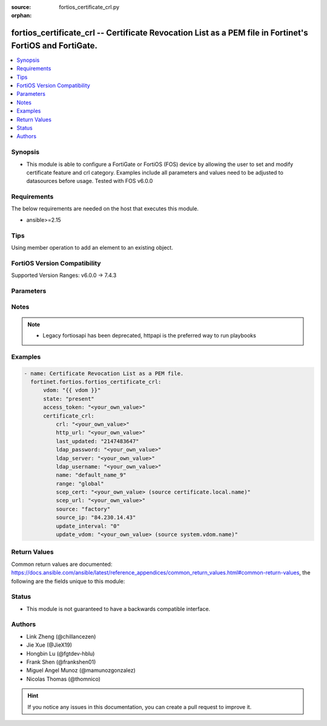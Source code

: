 :source: fortios_certificate_crl.py

:orphan:

.. fortios_certificate_crl:

fortios_certificate_crl -- Certificate Revocation List as a PEM file in Fortinet's FortiOS and FortiGate.
+++++++++++++++++++++++++++++++++++++++++++++++++++++++++++++++++++++++++++++++++++++++++++++++++++++++++

.. versionadded:: 2.0.0

.. contents::
   :local:
   :depth: 1


Synopsis
--------
- This module is able to configure a FortiGate or FortiOS (FOS) device by allowing the user to set and modify certificate feature and crl category. Examples include all parameters and values need to be adjusted to datasources before usage. Tested with FOS v6.0.0



Requirements
------------
The below requirements are needed on the host that executes this module.

- ansible>=2.15


Tips
----
Using member operation to add an element to an existing object.

FortiOS Version Compatibility
-----------------------------
Supported Version Ranges: v6.0.0 -> 7.4.3



Parameters
----------


.. raw:: html

    <ul>
    <li> <span class="li-head">access_token</span> - Token-based authentication. Generated from GUI of Fortigate. <span class="li-normal">type: str</span> <span class="li-required">required: false</span> </li>
    <li> <span class="li-head">enable_log</span> - Enable/Disable logging for task. <span class="li-normal">type: bool</span> <span class="li-required">required: false</span> <span class="li-normal">default: False</span> </li>
    <li> <span class="li-head">vdom</span> - Virtual domain, among those defined previously. A vdom is a virtual instance of the FortiGate that can be configured and used as a different unit. <span class="li-normal">type: str</span> <span class="li-normal">default: root</span> </li>
    <li> <span class="li-head">member_path</span> - Member attribute path to operate on. <span class="li-normal">type: str</span> </li>
    <li> <span class="li-head">member_state</span> - Add or delete a member under specified attribute path. <span class="li-normal">type: str</span> <span class="li-normal">choices: present, absent</span> </li>
    <li> <span class="li-head">state</span> - Indicates whether to create or remove the object. <span class="li-normal">type: str</span> <span class="li-required">required: true</span> <span class="li-normal">choices: present, absent</span> </li>
    <li> <span class="li-head">certificate_crl</span> - Certificate Revocation List as a PEM file. <span class="li-normal">type: dict</span>
 <a id='label0' href="javascript:ContentClick('label1', 'label0');" onmouseover="ContentPreview('label1');" onmouseout="ContentUnpreview('label1');" title="click to collapse or expand..."> more... </a>
 <div id="label1" style="display:none">
 <table border="1">
 <tr>
 <td></td><td colspan="1">Supported Version Ranges</td>
 </tr>
 <tr>
 <td>certificate_crl</td>
 <td><code class="docutils literal notranslate">v6.0.0 -> 7.4.3 </code></td>
 </tr>
 </table>
 </div>
 </li>
        <ul class="ul-self">
        <li> <span class="li-head">crl</span> - Certificate Revocation List as a PEM file. <span class="li-normal">type: str</span>
 <a id='label2' href="javascript:ContentClick('label3', 'label2');" onmouseover="ContentPreview('label3');" onmouseout="ContentUnpreview('label3');" title="click to collapse or expand..."> more... </a>
 <div id="label3" style="display:none">
 <table border="1">
 <tr>
 <td></td>
 <td colspan="1">Supported Version Ranges</td>
 </tr>
 <tr>
 <td>crl</td>
 <td><code class="docutils literal notranslate">v6.0.0 -> 7.4.3 </code></td>
 </tr>
 </table>
 </div>
 </li>
        <li> <span class="li-head">http_url</span> - HTTP server URL for CRL auto-update. <span class="li-normal">type: str</span>
 <a id='label4' href="javascript:ContentClick('label5', 'label4');" onmouseover="ContentPreview('label5');" onmouseout="ContentUnpreview('label5');" title="click to collapse or expand..."> more... </a>
 <div id="label5" style="display:none">
 <table border="1">
 <tr>
 <td></td>
 <td colspan="1">Supported Version Ranges</td>
 </tr>
 <tr>
 <td>http_url</td>
 <td><code class="docutils literal notranslate">v6.0.0 -> 7.4.3 </code></td>
 </tr>
 </table>
 </div>
 </li>
        <li> <span class="li-head">last_updated</span> - Time at which CRL was last updated. <span class="li-normal">type: int</span>
 <a id='label6' href="javascript:ContentClick('label7', 'label6');" onmouseover="ContentPreview('label7');" onmouseout="ContentUnpreview('label7');" title="click to collapse or expand..."> more... </a>
 <div id="label7" style="display:none">
 <table border="1">
 <tr>
 <td></td>
 <td colspan="2">Supported Version Ranges</td>
 </tr>
 <tr>
 <td>last_updated</td>
 <td><code class="docutils literal notranslate">v6.0.0 -> v6.0.11 </code></td>
 <td><code class="docutils literal notranslate">v6.2.3 -> v6.2.3 </code></td>
 </tr>
 </table>
 </div>
 </li>
        <li> <span class="li-head">ldap_password</span> - LDAP server user password. <span class="li-normal">type: str</span>
 <a id='label8' href="javascript:ContentClick('label9', 'label8');" onmouseover="ContentPreview('label9');" onmouseout="ContentUnpreview('label9');" title="click to collapse or expand..."> more... </a>
 <div id="label9" style="display:none">
 <table border="1">
 <tr>
 <td></td>
 <td colspan="1">Supported Version Ranges</td>
 </tr>
 <tr>
 <td>ldap_password</td>
 <td><code class="docutils literal notranslate">v6.0.0 -> 7.4.3 </code></td>
 </tr>
 </table>
 </div>
 </li>
        <li> <span class="li-head">ldap_server</span> - LDAP server name for CRL auto-update. <span class="li-normal">type: str</span>
 <a id='label10' href="javascript:ContentClick('label11', 'label10');" onmouseover="ContentPreview('label11');" onmouseout="ContentUnpreview('label11');" title="click to collapse or expand..."> more... </a>
 <div id="label11" style="display:none">
 <table border="1">
 <tr>
 <td></td>
 <td colspan="1">Supported Version Ranges</td>
 </tr>
 <tr>
 <td>ldap_server</td>
 <td><code class="docutils literal notranslate">v6.0.0 -> 7.4.3 </code></td>
 </tr>
 </table>
 </div>
 </li>
        <li> <span class="li-head">ldap_username</span> - LDAP server user name. <span class="li-normal">type: str</span>
 <a id='label12' href="javascript:ContentClick('label13', 'label12');" onmouseover="ContentPreview('label13');" onmouseout="ContentUnpreview('label13');" title="click to collapse or expand..."> more... </a>
 <div id="label13" style="display:none">
 <table border="1">
 <tr>
 <td></td>
 <td colspan="1">Supported Version Ranges</td>
 </tr>
 <tr>
 <td>ldap_username</td>
 <td><code class="docutils literal notranslate">v6.0.0 -> 7.4.3 </code></td>
 </tr>
 </table>
 </div>
 </li>
        <li> <span class="li-head">name</span> - Name. <span class="li-normal">type: str</span> <span class="li-required">required: true</span>
 <a id='label14' href="javascript:ContentClick('label15', 'label14');" onmouseover="ContentPreview('label15');" onmouseout="ContentUnpreview('label15');" title="click to collapse or expand..."> more... </a>
 <div id="label15" style="display:none">
 <table border="1">
 <tr>
 <td></td>
 <td colspan="1">Supported Version Ranges</td>
 </tr>
 <tr>
 <td>name</td>
 <td><code class="docutils literal notranslate">v6.0.0 -> 7.4.3 </code></td>
 </tr>
 </table>
 </div>
 </li>
        <li> <span class="li-head">range</span> - Either global or VDOM IP address range for the certificate. <span class="li-normal">type: str</span> <span class="li-normal">choices: global, vdom</span>
 <a id='label16' href="javascript:ContentClick('label17', 'label16');" onmouseover="ContentPreview('label17');" onmouseout="ContentUnpreview('label17');" title="click to collapse or expand..."> more... </a>
 <div id="label17" style="display:none">
 <table border="1">
 <tr>
 <td></td>
 <td colspan="1">Supported Version Ranges</td>
 </tr>
 <tr>
 <td>range</td>
 <td><code class="docutils literal notranslate">v6.0.0 -> 7.4.3 </code></td>
 </tr>
 <tr>
 <td>[global]</td>
 <td><code class="docutils literal notranslate">v6.0.0 -> 7.4.3</code></td>
 <tr>
 <td>[vdom]</td>
 <td><code class="docutils literal notranslate">v6.0.0 -> 7.4.3</code></td>
 </table>
 </div>
 </li>
        <li> <span class="li-head">scep_cert</span> - Local certificate for SCEP communication for CRL auto-update. Source certificate.local.name. <span class="li-normal">type: str</span>
 <a id='label18' href="javascript:ContentClick('label19', 'label18');" onmouseover="ContentPreview('label19');" onmouseout="ContentUnpreview('label19');" title="click to collapse or expand..."> more... </a>
 <div id="label19" style="display:none">
 <table border="1">
 <tr>
 <td></td>
 <td colspan="1">Supported Version Ranges</td>
 </tr>
 <tr>
 <td>scep_cert</td>
 <td><code class="docutils literal notranslate">v6.0.0 -> 7.4.3 </code></td>
 </tr>
 </table>
 </div>
 </li>
        <li> <span class="li-head">scep_url</span> - SCEP server URL for CRL auto-update. <span class="li-normal">type: str</span>
 <a id='label20' href="javascript:ContentClick('label21', 'label20');" onmouseover="ContentPreview('label21');" onmouseout="ContentUnpreview('label21');" title="click to collapse or expand..."> more... </a>
 <div id="label21" style="display:none">
 <table border="1">
 <tr>
 <td></td>
 <td colspan="1">Supported Version Ranges</td>
 </tr>
 <tr>
 <td>scep_url</td>
 <td><code class="docutils literal notranslate">v6.0.0 -> 7.4.3 </code></td>
 </tr>
 </table>
 </div>
 </li>
        <li> <span class="li-head">source</span> - Certificate source type. <span class="li-normal">type: str</span> <span class="li-normal">choices: factory, user, bundle</span>
 <a id='label22' href="javascript:ContentClick('label23', 'label22');" onmouseover="ContentPreview('label23');" onmouseout="ContentUnpreview('label23');" title="click to collapse or expand..."> more... </a>
 <div id="label23" style="display:none">
 <table border="1">
 <tr>
 <td></td>
 <td colspan="1">Supported Version Ranges</td>
 </tr>
 <tr>
 <td>source</td>
 <td><code class="docutils literal notranslate">v6.0.0 -> 7.4.3 </code></td>
 </tr>
 <tr>
 <td>[factory]</td>
 <td><code class="docutils literal notranslate">v6.0.0 -> 7.4.3</code></td>
 <tr>
 <td>[user]</td>
 <td><code class="docutils literal notranslate">v6.0.0 -> 7.4.3</code></td>
 <tr>
 <td>[bundle]</td>
 <td><code class="docutils literal notranslate">v6.0.0 -> 7.4.3</code></td>
 </table>
 </div>
 </li>
        <li> <span class="li-head">source_ip</span> - Source IP address for communications to a HTTP or SCEP CA server. <span class="li-normal">type: str</span>
 <a id='label24' href="javascript:ContentClick('label25', 'label24');" onmouseover="ContentPreview('label25');" onmouseout="ContentUnpreview('label25');" title="click to collapse or expand..."> more... </a>
 <div id="label25" style="display:none">
 <table border="1">
 <tr>
 <td></td>
 <td colspan="1">Supported Version Ranges</td>
 </tr>
 <tr>
 <td>source_ip</td>
 <td><code class="docutils literal notranslate">v6.0.0 -> 7.4.3 </code></td>
 </tr>
 </table>
 </div>
 </li>
        <li> <span class="li-head">update_interval</span> - Time in seconds before the FortiGate checks for an updated CRL. Set to 0 to update only when it expires. <span class="li-normal">type: int</span>
 <a id='label26' href="javascript:ContentClick('label27', 'label26');" onmouseover="ContentPreview('label27');" onmouseout="ContentUnpreview('label27');" title="click to collapse or expand..."> more... </a>
 <div id="label27" style="display:none">
 <table border="1">
 <tr>
 <td></td>
 <td colspan="1">Supported Version Ranges</td>
 </tr>
 <tr>
 <td>update_interval</td>
 <td><code class="docutils literal notranslate">v6.0.0 -> 7.4.3 </code></td>
 </tr>
 </table>
 </div>
 </li>
        <li> <span class="li-head">update_vdom</span> - VDOM for CRL update. Source system.vdom.name. <span class="li-normal">type: str</span>
 <a id='label28' href="javascript:ContentClick('label29', 'label28');" onmouseover="ContentPreview('label29');" onmouseout="ContentUnpreview('label29');" title="click to collapse or expand..."> more... </a>
 <div id="label29" style="display:none">
 <table border="1">
 <tr>
 <td></td>
 <td colspan="1">Supported Version Ranges</td>
 </tr>
 <tr>
 <td>update_vdom</td>
 <td><code class="docutils literal notranslate">v6.0.0 -> 7.4.3 </code></td>
 </tr>
 </table>
 </div>
 </li>
        </ul>
    </ul>


Notes
-----

.. note::

   - Legacy fortiosapi has been deprecated, httpapi is the preferred way to run playbooks



Examples
--------

.. code-block:: yaml+jinja
    
    - name: Certificate Revocation List as a PEM file.
      fortinet.fortios.fortios_certificate_crl:
          vdom: "{{ vdom }}"
          state: "present"
          access_token: "<your_own_value>"
          certificate_crl:
              crl: "<your_own_value>"
              http_url: "<your_own_value>"
              last_updated: "2147483647"
              ldap_password: "<your_own_value>"
              ldap_server: "<your_own_value>"
              ldap_username: "<your_own_value>"
              name: "default_name_9"
              range: "global"
              scep_cert: "<your_own_value> (source certificate.local.name)"
              scep_url: "<your_own_value>"
              source: "factory"
              source_ip: "84.230.14.43"
              update_interval: "0"
              update_vdom: "<your_own_value> (source system.vdom.name)"


Return Values
-------------
Common return values are documented: https://docs.ansible.com/ansible/latest/reference_appendices/common_return_values.html#common-return-values, the following are the fields unique to this module:

.. raw:: html

    <ul>

    <li> <span class="li-return">build</span> - Build number of the fortigate image <span class="li-normal">returned: always</span> <span class="li-normal">type: str</span> <span class="li-normal">sample: 1547</span></li>
    <li> <span class="li-return">http_method</span> - Last method used to provision the content into FortiGate <span class="li-normal">returned: always</span> <span class="li-normal">type: str</span> <span class="li-normal">sample: PUT</span></li>
    <li> <span class="li-return">http_status</span> - Last result given by FortiGate on last operation applied <span class="li-normal">returned: always</span> <span class="li-normal">type: str</span> <span class="li-normal">sample: 200</span></li>
    <li> <span class="li-return">mkey</span> - Master key (id) used in the last call to FortiGate <span class="li-normal">returned: success</span> <span class="li-normal">type: str</span> <span class="li-normal">sample: id</span></li>
    <li> <span class="li-return">name</span> - Name of the table used to fulfill the request <span class="li-normal">returned: always</span> <span class="li-normal">type: str</span> <span class="li-normal">sample: urlfilter</span></li>
    <li> <span class="li-return">path</span> - Path of the table used to fulfill the request <span class="li-normal">returned: always</span> <span class="li-normal">type: str</span> <span class="li-normal">sample: webfilter</span></li>
    <li> <span class="li-return">revision</span> - Internal revision number <span class="li-normal">returned: always</span> <span class="li-normal">type: str</span> <span class="li-normal">sample: 17.0.2.10658</span></li>
    <li> <span class="li-return">serial</span> - Serial number of the unit <span class="li-normal">returned: always</span> <span class="li-normal">type: str</span> <span class="li-normal">sample: FGVMEVYYQT3AB5352</span></li>
    <li> <span class="li-return">status</span> - Indication of the operation's result <span class="li-normal">returned: always</span> <span class="li-normal">type: str</span> <span class="li-normal">sample: success</span></li>
    <li> <span class="li-return">vdom</span> - Virtual domain used <span class="li-normal">returned: always</span> <span class="li-normal">type: str</span> <span class="li-normal">sample: root</span></li>
    <li> <span class="li-return">version</span> - Version of the FortiGate <span class="li-normal">returned: always</span> <span class="li-normal">type: str</span> <span class="li-normal">sample: v5.6.3</span></li>
    </ul>

Status
------

- This module is not guaranteed to have a backwards compatible interface.


Authors
-------

- Link Zheng (@chillancezen)
- Jie Xue (@JieX19)
- Hongbin Lu (@fgtdev-hblu)
- Frank Shen (@frankshen01)
- Miguel Angel Munoz (@mamunozgonzalez)
- Nicolas Thomas (@thomnico)


.. hint::
    If you notice any issues in this documentation, you can create a pull request to improve it.
